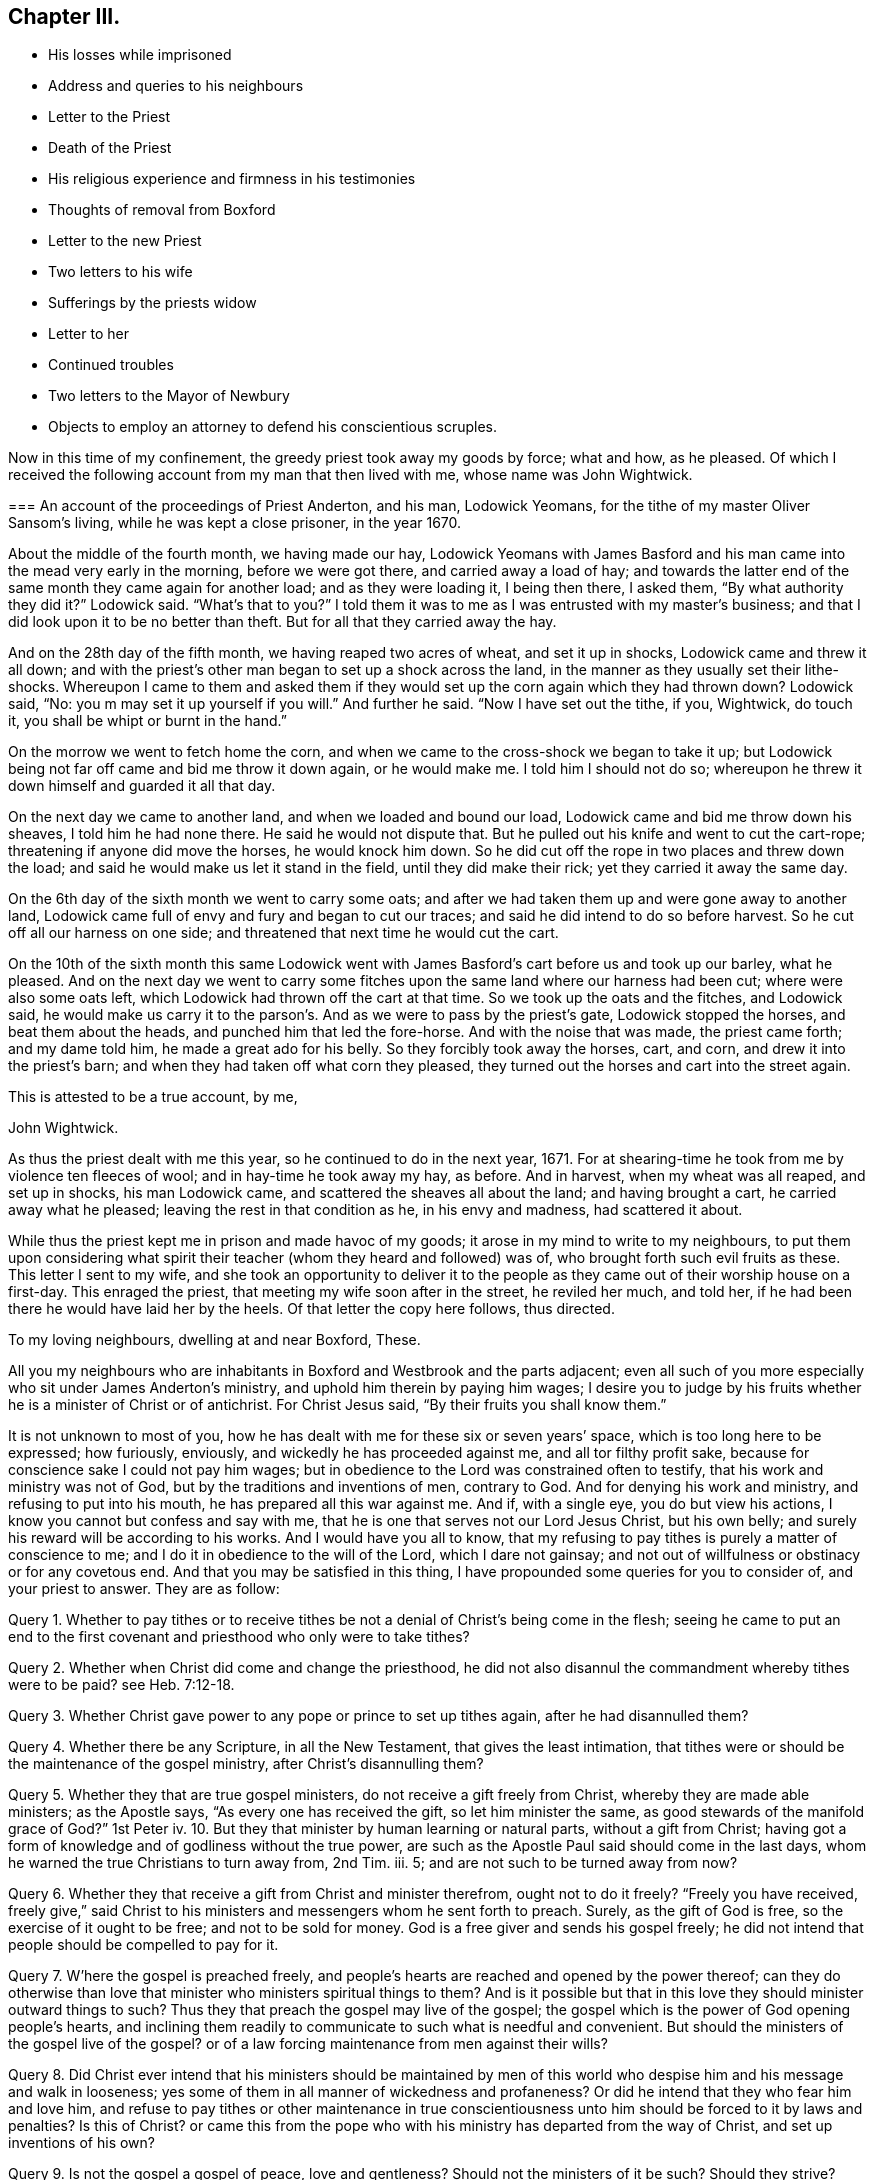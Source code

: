 == Chapter III.

[.chapter-synopsis]
* His losses while imprisoned
* Address and queries to his neighbours
* Letter to the Priest
* Death of the Priest
* His religious experience and firmness in his testimonies
* Thoughts of removal from Boxford
* Letter to the new Priest
* Two letters to his wife
* Sufferings by the priests widow
* Letter to her
* Continued troubles
* Two letters to the Mayor of Newbury
* Objects to employ an attorney to defend his conscientious scruples.

Now in this time of my confinement, the greedy priest took away my goods by force;
what and how, as he pleased.
Of which I received the following account from my man that then lived with me,
whose name was John Wightwick.

[.embedded-content-document.letter]
--

[.blurb]
=== An account of the proceedings of Priest Anderton, and his man, Lodowick Yeomans, for the tithe of my master Oliver Sansom`'s living, while he was kept a close prisoner, in the year 1670.

About the middle of the fourth month, we having made our hay,
Lodowick Yeomans with James Basford and his man came
into the mead very early in the morning,
before we were got there, and carried away a load of hay;
and towards the latter end of the same month they came again for another load;
and as they were loading it, I being then there, I asked them,
"`By what authority they did it?`"
Lodowick said.
"`What`'s that to you?`"
I told them it was to me as I was entrusted with my master`'s business;
and that I did look upon it to be no better than theft.
But for all that they carried away the hay.

And on the 28th day of the fifth month, we having reaped two acres of wheat,
and set it up in shocks, Lodowick came and threw it all down;
and with the priest`'s other man began to set up a shock across the land,
in the manner as they usually set their lithe-shocks.
Whereupon I came to them and asked them if they would
set up the corn again which they had thrown down?
Lodowick said, "`No: you m may set it up yourself if you will.`"
And further he said.
"`Now I have set out the tithe, if you, Wightwick, do touch it,
you shall be whipt or burnt in the hand.`"

On the morrow we went to fetch home the corn,
and when we came to the cross-shock we began to take it up;
but Lodowick being not far off came and bid me throw it down again, or he would make me.
I told him I should not do so;
whereupon he threw it down himself and guarded it all that day.

On the next day we came to another land, and when we loaded and bound our load,
Lodowick came and bid me throw down his sheaves, I told him he had none there.
He said he would not dispute that.
But he pulled out his knife and went to cut the cart-rope;
threatening if anyone did move the horses, he would knock him down.
So he did cut off the rope in two places and threw down the load;
and said he would make us let it stand in the field, until they did make their rick;
yet they carried it away the same day.

On the 6th day of the sixth month we went to carry some oats;
and after we had taken them up and were gone away to another land,
Lodowick came full of envy and fury and began to cut our traces;
and said he did intend to do so before harvest.
So he cut off all our harness on one side;
and threatened that next time he would cut the cart.

On the 10th of the sixth month this same Lodowick went with
James Basford`'s cart before us and took up our barley,
what he pleased.
And on the next day we went to carry some fitches
upon the same land where our harness had been cut;
where were also some oats left, which Lodowick had thrown off the cart at that time.
So we took up the oats and the fitches, and Lodowick said,
he would make us carry it to the parson`'s. And as we were to pass by the priest`'s gate,
Lodowick stopped the horses, and beat them about the heads,
and punched him that led the fore-horse.
And with the noise that was made, the priest came forth; and my dame told him,
he made a great ado for his belly.
So they forcibly took away the horses, cart, and corn,
and drew it into the priest`'s barn; and when they had taken off what corn they pleased,
they turned out the horses and cart into the street again.

[.signed-section-closing]
This is attested to be a true account, by me,

[.signed-section-signature]
John Wightwick.

--

As thus the priest dealt with me this year, so he continued to do in the next year, 1671.
For at shearing-time he took from me by violence ten fleeces of wool;
and in hay-time he took away my hay, as before.
And in harvest, when my wheat was all reaped, and set up in shocks,
his man Lodowick came, and scattered the sheaves all about the land;
and having brought a cart, he carried away what he pleased;
leaving the rest in that condition as he, in his envy and madness,
had scattered it about.

While thus the priest kept me in prison and made havoc of my goods;
it arose in my mind to write to my neighbours,
to put them upon considering what spirit their teacher
(whom they heard and followed) was of,
who brought forth such evil fruits as these.
This letter I sent to my wife,
and she took an opportunity to deliver it to the people
as they came out of their worship house on a first-day.
This enraged the priest, that meeting my wife soon after in the street,
he reviled her much, and told her,
if he had been there he would have laid her by the heels.
Of that letter the copy here follows, thus directed.

[.embedded-content-document.epistle]
--

[.salutation]
To my loving neighbours, dwelling at and near Boxford, These.

All you my neighbours who are inhabitants in Boxford and Westbrook and the parts adjacent;
even all such of you more especially who sit under James Anderton`'s ministry,
and uphold him therein by paying him wages;
I desire you to judge by his fruits whether he is a minister of Christ or of antichrist.
For Christ Jesus said, "`By their fruits you shall know them.`"

It is not unknown to most of you,
how he has dealt with me for these six or seven years`' space,
which is too long here to be expressed; how furiously, enviously,
and wickedly he has proceeded against me, and all tor filthy profit sake,
because for conscience sake I could not pay him wages;
but in obedience to the Lord was constrained often to testify,
that his work and ministry was not of God, but by the traditions and inventions of men,
contrary to God.
And for denying his work and ministry, and refusing to put into his mouth,
he has prepared all this war against me.
And if, with a single eye, you do but view his actions,
I know you cannot but confess and say with me,
that he is one that serves not our Lord Jesus Christ, but his own belly;
and surely his reward will be according to his works.
And I would have you all to know,
that my refusing to pay tithes is purely a matter of conscience to me;
and I do it in obedience to the will of the Lord, which I dare not gainsay;
and not out of willfulness or obstinacy or for any covetous end.
And that you may be satisfied in this thing,
I have propounded some queries for you to consider of, and your priest to answer.
They are as follow:

Query 1. Whether to pay tithes or to receive tithes
be not a denial of Christ`'s being come in the flesh;
seeing he came to put an end to the first covenant
and priesthood who only were to take tithes?

Query 2. Whether when Christ did come and change the priesthood,
he did not also disannul the commandment whereby tithes were to be paid?
see Heb. 7:12-18.

Query 3. Whether Christ gave power to any pope or prince to set up tithes again,
after he had disannulled them?

Query 4. Whether there be any Scripture, in all the New Testament,
that gives the least intimation,
that tithes were or should be the maintenance of the gospel ministry,
after Christ`'s disannulling them?

Query 5. Whether they that are true gospel ministers,
do not receive a gift freely from Christ, whereby they are made able ministers;
as the Apostle says, "`As every one has received the gift, so let him minister the same,
as good stewards of the manifold grace of God?`"
1st Peter iv. 10.
But they that minister by human learning or natural parts,
without a gift from Christ;
having got a form of knowledge and of godliness without the true power,
are such as the Apostle Paul said should come in the last days,
whom he warned the true Christians to turn away from, 2nd Tim.
iii. 5; and are not such to be turned away from now?

Query 6. Whether they that receive a gift from Christ and minister therefrom,
ought not to do it freely?
"`Freely you have received,
freely give,`" said Christ to his ministers and messengers whom he sent forth to preach.
Surely, as the gift of God is free, so the exercise of it ought to be free;
and not to be sold for money.
God is a free giver and sends his gospel freely;
he did not intend that people should be compelled to pay for it.

Query 7. W`'here the gospel is preached freely,
and people`'s hearts are reached and opened by the power thereof;
can they do otherwise than love that minister who ministers spiritual things to them?
And is it possible but that in this love they should minister outward things to such?
Thus they that preach the gospel may live of the gospel;
the gospel which is the power of God opening people`'s hearts,
and inclining them readily to communicate to such what is needful and convenient.
But should the ministers of the gospel live of the gospel?
or of a law forcing maintenance from men against their wills?

Query 8. Did Christ ever intend that his ministers should be maintained
by men of this world who despise him and his message and walk in looseness;
yes some of them in all manner of wickedness and profaneness?
Or did he intend that they who fear him and love him,
and refuse to pay tithes or other maintenance in true conscientiousness
unto him should be forced to it by laws and penalties?
Is this of Christ?
or came this from the pope who with his ministry has departed from the way of Christ,
and set up inventions of his own?

Query 9. Is not the gospel a gospel of peace, love and gentleness?
Should not the ministers of it be such?
Should they strive?
Should they provoke men?
Should they contend about their maintenance, and make the gospel burdensome to any?
Where men`'s hearts are opened and they give freely, there it is not burdensome;
but where men are forced (some against their wills, others against their knowledge,
belief and conscience) to maintain and uphold that which they know is not of God;
is not that burdensome?
does this at all become the gospel or ministry of Christ?

Query 10. Had not we better give our testimony against this false
ministry and against this false way of maintaining it by tithes,
which Christ put an end to; and so confess Him in His priestly office,
which stands forever, and in his ministry and ministers,
which minister by a gift received from him and minister freely not for filthy profit;
than be condemned by Christ, for owning them and denying Him.

Truly, I had rather suffer the loss of all my goods and endure imprisonment all my days,
than deny Christ here before men in paying tithes,
and owning a ministry which I know is not of him;
and so to be denied by him before his Father.
For I am satisfied in my heart, as in the Lord`'s sight, that if I should pay tithes,
I should be denied by Christ, my Lord and Master,
in whom alone I expect and am assured of salvation,
through faith in his name and in obedience to what he requires.
But they that obey not his Gospel which disannulled tithes,
on them will he reveal and execute wrath, 2 Thess. 1:8.

Consider of these things seriously, in the fear of the Lord;
and require your priest in plainness to answer according to the Scriptures of Truth,
and send his answer in writing to me.
For I do hereby declare, that if he can make appear by the Scriptures of Truth,
and by the examples of Christ and his followers therein recorded,
that Christians ought to pay tithes; I say, if he can make this appear,
by sound words which cannot be condemned,
then I shall be content not only to pay tithes for the time to come;
but whatsoever I have kept back in the time past, to restore sevenfold.
But if he refuse to answer these queries plainly, according to the Scriptures,
and show the rule of his maintenance therefrom; then let him not for time to come,
call the Scriptures his rule any more:
but let him go to the pope and claim his tithes by his rule;
for the pope and his popish princes were the first
that made laws to compel Christians to pay tithes.

It is in love to you and for your souls`' sake that I have written these things,
otherwise at this time I had been silent; for I am satisfied in my testimony,
that it is for the Lord;
to whom I have committed my cause and who has hitherto preserved me,
all holy praises be to Him forevermore;
and I know that in his due time he will deliver me.
So in his love I rest and remain A true friend to all your souls,

[.signed-section-signature]
Oliver Sansom.

[.signed-section-context-close]
Written in Heading Jail, the 25th of Fifth Month, 1671.

[.postscript]
====

Where I endure imprisonment,
for bearing witness for the Lord against the false shepherds,
who feed themselves but not the flock; and by violence tear their wool from off them.

====

--

This is that paper which so enraged the priest, that he let loose his unruly tongue,
in reviling language and threats upon my wife for delivering it;
though not to him but to the people.
But he would not be persuaded to answer it.

I was still kept a close prisoner upon the priest`'s suit for tithes,
and he had often said I should never have my liberty
but should lie in prison till I rotted.
And to make the more sure of me,
this wicked priest had procured an order (_de excommunicato capiendo_)
to be taken out and served on me while I was in prison;
that having two strings to his bow, if one of them should slip or break,
the other might hold me fast still.

In this both the enmity and subtlety of this priest appeared;
for hereby he both strengthened my bonds,
and cunningly but falsely excused himself to his people.
For when any of my neighbours did at any time speak to him on my behalf (which
every now and then one or other of them did) desiring him to set me at liberty;
he would wipe his mouth and tell them,
that I was not his prisoner now but the king`'s upon a order of excommunication;
for said he,
though I did indeed send him to prison yet it is not I that continue him there now.
But this shift of his by which he thought to hide and cover his deceit,
did serve to lay him and it more open and naked afterwards.

For after I had been confined more than two full years,
a close prisoner (not having seen my outward habitation
in all that time) a declaration came forth from the king^
footnote:[The King`'s patent or pardon is referred to in [.book-title]#The Christian Progress,
etc. of George Whitehead#, and a copy of it given at page 351 of vol.
8th of Friends`' Library.
The original contains the names of 491 Friends,
most of whom had long laid prison and were now to be liberated;
among them are Thomas Curtis, Christopher Cheeseman, Samuel Burgis,
Oliver Sansom and others, whose names appear in these pages.]
to suspend the penal laws;
and thereupon it was expected that all prisoners
upon the account of religion should be set at liberty,
except those that lay for tithes.

Now had I freedom to ask the jailer, which in all that time I had not done before,
to grant me a few days liberty to go home; which he readily granted,
provided I would go privately; but that I could not accept of.
Wherefore I told him, if he would not allow me to go home as openly as I came from home,
I must be content to stay in prison until way should be made for my enlargement.
When the jailer heard me say so, he gave me leave to go home as I desired.

It was about the middle of the day when I came to Boxford, the place of my habitation,
and I going openly through the town, many of my neighbours seeing me,
came running to welcome me home; and said, they were glad to see me at liberty.
I told them I was not yet released from my imprisonment;
but that it was likely I might be in a short time, if their priest did not withstand it.
Some of them said, they were confident he would not keep me in prison on his account;
and then related to me the words which they had heard him say to that purpose:
that though he had sent me to prison, yet he did not continue to keep me there.
When I heard that and had well considered of it,
something came upon my mind to write to the priest after this manner.

[.embedded-content-document.letter]
--

[.salutation]
James Anderton,

You may remember that above two years since you did
cause me to be arrested and cast into prison,
where I have remained more than two full years in close confinement;
which is not a light nor a small matter.
For I tell you truly, that not any thing nor all things that this world can afford,
if they were offered me, could have induced me to have endured it.
But I submitting to it in true tenderness and conscientiousness
towards the Lord God of my life,
and he beholding the integrity of my heart,
and seeing that towards him innocency was found in me,
and that towards you I had neither done, nor intended to do any harm;
therefore has the Lord in the exceeding riches of his love and tender mercy,
which fails not towards them that fear him,
been very nigh unto me and has sustained and preserved me all along;
blessed and praised be his Holy Name forever.
For it is He and only He, who is the God of the spirits of all flesh,
that can make difficult and hard things easy, and a prison pleasant.
Glory over all be to him forevermore.
Amen.

Now the cause of my writing to you at this time is,
by reason that some do report you did say, that although you did cast me into prison,
yet I was not kept there upon your account now,
but upon the king`'s order of excommunication; now I desire, in meekness,
to ask you one question.
Suppose the king should make void the aforesaid order; then my question is,
whether you would be willing to release me from that
warrant by which I was first cast into prison,
or whether you would continue my confinement by that old
warrant if the said order of excommunication be made void?
And if you are willing I should be at liberty and not lie in prison upon your account;
then I desire you to manifest it by a few lines under
your hand which may free me from your aforesaid warrant;
and thereby I shall know that I have not been kept
prisoner all this time upon your account.
But if you refuse to free me from your first warrant,
then all people may justly conclude, that not only for the time that is to come,
but even for all the time past, you would have kept me in prison,
if the order of excommunication had never been; and so in the sight of the Lord,
and of all people, the cause of my sufferings will be imputed to you only;
and I know that the Lord, in whose hand is your breath and the breath of all living,
will require it of you, when he shall come near to judgment.
So leaving it to your consideration and expecting an answer,
I remain,

[.signed-section-closing]
A friend to all that love Truth in uprightness of heart.

[.signed-section-signature]
Oliver Sansom.

[.signed-section-context-close]
The 4th of the Second month, 1672.

--

This letter was delivered to him by a neighbour,
unto whom he had endeavoured to excuse himself from
being the cause of continuing me in prison,
as is before expressed.
And when the priest had read it over,
he did acknowledge that he had spoken such words as the letter did recite; but yet,
said he, he must pardon me for that, for if the king do release him, I will not.
This more plainly manifested his deceit; and when his answer was brought to me,
it was in my heart to say; I do believe it will turn to his confusion:
and I bid his hearers consider how false their priest was,
and how little credit could be given to what he said.

Soon after this I returned to prison again.
But when I came there, I found that the Friends whom I had left prisoners there,
being about four score in number, were all set at liberty;
and I alone was continued in prison upon the priest`'s account for tithes.
But mark what followed.

Upon that very self-same day that I was detained alone in prison,
the priest was smitten by the Lord.
For, as I was informed, he rode forth that day and came home very ill;
and so strange and unusual was his distemper that
the physicians could not find out the cause of it.
In a suffering condition he continued about seven weeks;
so that it was supposed he himself did rot while he lived; who had so often threatened,
that I should rot in jail.
And most of the time of his illness, he lay in extremity of pain and torment,
so that it was judged he died rather of pain than sickness;
and so exceedingly restless was he unto the very last,
that one of his nurses told me that in the last hour before he died,
she did believe he lay down on his bed and rose again at least six times.

Thus he miserably ended his life, on the 24th of the third month, 1672.
The Lord having made him an eminent example to all hard-hearted persecutors;
who I heartily wish may consider his end and take warning thereby in time.

Upon the priest`'s death I was set at liberty.
But ah! how can I proceed without mentioning a little of the Lord`'s goodness and mercy,
which he was pleased to show unto me in that time
of my solitude and lonely confinement by myself!
The Lord was pleased graciously to visit me and wonderfully
to break in upon me in that needful time,
to the overcoming of me with the sense of his heart-tendering love,
which made me in secret say, surely the Lord brought me here,
on purpose to show kindness to me.
And through the breakings in of the power of an endless life into my heart at that season,
my God did both mightily tender and enlarge my heart,
and also opened my mouth and gave me utterance,
to show forth his praise and to declare of his goodness
openly in the assemblies of his people.
O blessed and praised and magnified be his worthy and honourable name forevermore!
who raises the poor from the dust and the needy from the dunghill,
to tell of his goodness and to proclaim the exceeding
riches of his love to the children of men.
And now it is clearly seen that the Lord is pleased to reveal the
divine mysteries of his kingdom to babes and little ones;
and to hide them from the wisdom of this world,
that no flesh may boast or glory in his presence.

And now having a little eased my spirit in a thankful acknowledgment of
the lovingkindness of the Lord to me and his gracious dealings with me,
I proceed to recount some of the many exercises which befell me after I was set at liberty.

This priest, under whom I had suffered, had many children;
whereof his eldest son was educated to be a lawyer, and the next to be a priest.
This young priest, by making friends,
got in to succeed his father in the parsonage of Boxford;
yet came not at first to dwell there,
but let the tithes to two or three men of the parish;
for his mother and the whole of the family, upon the death of the old priest,
removed from that town and went to dwell elsewhere.

Now when I understood who were the men that were
about to farm or rent the tithes of this young priest,
I went to them and forewarned them,
that they should not meddle with anything which the priest might claim from me;
for I told them, I could no more pay them for him, than I could pay the priest himself.
They gave me fair words and said they would not meddle with it;
but yet afterwards they agreed together and took the tithes of my living with the rest.
And when afterwards I spoke to them about it and blamed them for it,
they did but mock at me,
pretending they did it in kindness to me to prevent my future sufferings.

They were for the most part of them, a sort of sordid, sottish people;
inclined much to drink, smoking, vanity and folly; and as it were wholly senseless of,
and unconcerned for their souls.
And though while I was in suffering they seemed sometimes
to be something tender and loving;
yet now that they saw me at liberty again they grew hard;
so as to slight the truth and make a scoff at the testimony of it.

And indeed the sense I had of their unworthiness and the small
ground I had to hope for any good to be brought forth among them,
made me sometimes think I might have been of more
service to the truth had I lived in some other place.
But the testimony I was engaged in there against the idle shepherd of that parish,
would not permit me to entertain a thought of removing from there,
until that war which he had raised against me was over,
lest I should thereby seem to fly, and let fall my testimony,
and thereby strengthen him in his wickedness and give him occasion to boast over,
not me only, but the blessed truth which I contended for.

But now that the priest was cut off in so extraordinary a manner,
and the war which he had begun and so long and vigorously carried on,
was in all outward appearance put to an end, and that to the advantage of truth;
the thoughts of removing from there, and going to dwell at Farringdon,
came afresh and more strongly upon me.
And because the exercise it brought with it was very weighty upon
me I laid the matter before Friends at the men`'s monthly meeting.
And as I related my condition and the exercise that was upon me therein,
the Friends were much tendered and had great unity therewith,
and found clearness to encourage me to go on in my purpose;
for they were sensible that I might be of more service to truth at Farringdon,
than where I then was.
So having clearness in myself and the consent of Friends I gave up to remove,
though not without some cross to my own will and against my outward interest,
and made preparation to depart from there by disposing
of my living and what I had at Boxford.

But the enemy of truth and righteousness stirred up the priest`'s
widow and her sons to oppose and persecute me again,
upon the old account which I had suffered for so long before.
This occasioned some words to pass between me and the young priest,
wherein I reproved him for his vanity and folly; and he, to be even with me,
threatened me, as his father used to do,
with a prison for what he pretended was due to his father.
This brought a weighty concern upon me to write to him, who bore his father`'s name,
which I did thus:--

[.embedded-content-document.letter]
--

[.salutation]
James Anderton,

Your late carriage and deportment has brought a weighty
and serious consideration upon my spirit concerning you;
and in the light of the living God,
I see your state and standing to be sad and dangerous;
and in tender love to your immortal soul I am even constrained
to write these lines in the fear of the Lord as a warning to you,
that you turn in your mind to the light with which Christ has enlightened you,
that you may see and discern your own state and condition,
how it stands between the Lord and your immortal soul.
For I testify to you, you are in the way of death and destruction;
and if you do not repent and turn to the Lord,
even to his light and Spirit which is given you to profit,
but do go on in rebellion against him, eternal ruin,
destruction and misery will be your portion forever.
Therefore,
as one that desires your wellbeing both in this world and in that which is to come,
I exhort and warn you that you speedily repent and turn to the Lord,
while his Spirit strives with you and his mercy and
long-suffering is extended towards you;
lest his spirit cease striving, and he give you over to a reprobate mind,
and his wrath come upon you, and there be no remedy for you.
Therefore prize your precious time and your day before it be too late.

And if you will turn in your mind to the light of Christ, as aforesaid,
you may see your ways and practices to be contrary to the mind and will of God,
and also contrary to the example of the ministers of Christ;
and you may also see and know in your own conscience,
that the Lord never sent you nor ever called you to that ministry.
And therefore how can you expect to profit the people
at all or to turn any of them from their evil ways;
seeing you stand not in the counsel of God, do cause the people to err,
and the hands of evil doers are strengthened by you to go on in wickedness?
For you make yourself vain and spend your precious time in card-playing and the like;
and then bring Scripture to justify your practices therein.
Oh! blush for shame and cease wresting and perverting the Holy Scriptures,
which were not given forth to justify or tolerate profaneness; for the drunkard, swearer,
or liar,
or any other profane person may hereby be encouraged
in their abominable practices by your example.
They may plead in this manner, '`Our minister says, all things are lawful,
and thereupon he can take liberty himself to sporting, carding, and the like.
And if all things be lawful, then drunkenness, etc., they may say,
is lawful.`' O consider and take heed, and harden not your heart; but while your day is,
turn to the light which discovers and condemns all the deeds of darkness.
And thereby you may come to know in your conscience,
that they that preach for hire and take tithes by force and violence from people,
are not ministers of Christ, but deceivers and of Antichrist;
and the servants of the Lord must bear witness against them now as well as formerly.

So to the light of Christ Jesus in your own conscience I once more direct you;
therein to wait for a clear understanding;
for that will make manifest to you your evil deeds and reprove you for them.
And if you turn at its reproof, happy will you be;
but if you do go on in rebellion as you are now going,
it is and will be your condemnation forever and you can not escape.
And whether you will hear or forbear; yet this light which I have testified of,
will stand a faithful witness for the Lord that cannot lie;
and from it your most secret thoughts cannot be hid.
O that you would prize your precious time,
and consider in this your day the things that belong to your soul`'s peace
before they be hid from your eyes! which is the desire of him,
who is a well-wisher to your soul, but a witness against your deceit.

[.signed-section-signature]
Oliver Sansom,

[.postscript]
====

P+++.+++ S.--And whereas you have threatened me with a prison
if I did not pay what you pretend was due to your father;
this I have to say and testify in the presence of the living God,
that for conscience sake towards the Lord could not
give your father anything nor pay him any wages,
because he was a deceitful worker and a false minister;
and the Lord God of my life required me to bear witness against him in his day.
And if you do seriously weigh and consider what cruelty your father acted against me,
and the wrong and injury he has done me, and all for my obeying the Lord;
surely you might easily see that in equity it is your concern rather to make
restitution for the goods he wrongfully took from me and the long imprisonment,
which through his means was unjustly inflicted upon me;
than to be so impudent as to demand anything now of me.
Yet in all my sufferings the Lord my God did uphold me,
and stood by me in my testimony against your father;
and preserved me so that I knew no want; blessed be his holy; name forever.
And when your father after many faithful warnings refused to hear,
and hardening his heart went frowardly on in his evil way,
in provoking the Lord until his measure of iniquity was filled up;
then did the Lord arise to plead the cause of him that had no helper in the earth;
and did remove the oppressor out of the way by cutting him off from the earth.
Therefore I desire you to look back upon your father`'s
ways and practices and consider his miserable end.
And let that be as a warning to you, not to follow his steps,
lest you come to the like end.
But the Lord knows my heart, that I did not desire your father`'s ruin;
but often in tender pity warned him to return from his evil ways.
And in my sufferings I committed the keeping of my
soul with all that I had unto the Lord;
who was unto me as a tender father and has kept and preserved me all along;
and has also delivered and set me at liberty: Glory over all be to Him forevermore.

And now, James Anderton, take heed to yourself what you do concerning me.
Think not that because you have a law on your side,
an unjust law will excuse you in the sight of God;
for in all ages the servants of the Lord suffered
under the pretence of the breach of a law,
by their persecutors.
And know this, that it is by the Spirit of the Lord that I am raised up,
to stand a witness for him against your ways I and practices;
and unto Him I commit my I cause,
who alone is able to preserve me and keep me in well-doing, unto the end of my days.

So in the coolness of your spirit I desire you to consider of what I have here written;
and to the just witness of God I appeal to testify to the truth of it:
and whether you will hear or not,
yet that will one day bring to your remembrance that you have been warned.

====

[.signed-section-signature]
O+++.+++ S.

[.signed-section-context-close]
Written and delivered in the Twelfth month, 1672.

--

My purpose of removing from this place to go and dwell at Farringdon
continued still with a weighty exercise upon me.
Yet I hastened not in it, but waited to see how the Lord would make my way clear;
desiring of the Lord that he would keep me always single to himself;
that whatsoever I did, or whatsoever state I was in, I might enjoy contentment, peace,
and satisfaction from him.

And as I had before laid my intention of removing before
my friends and brethren in the spiritual relation,
with respect to my service for truth in going or staying,
who approved my I purpose of removing; so now,
that I might act with a decent regard to my outward relations also,
I went first to my own father who had given me that small estate and acquainted him,
that I had some thoughts to part with it provided he would give his consent; else not.
He very readily gave his consent, and did his endeavour to help me to a chapman to buy it.

Then went I to my wife`'s father also, and desired his consent for my parting with it,
which he also freely gave; and thus for awhile things went on very easy and well,
in order to my removal, beyond my expectation.

[.offset]
+++[+++Oliver Sansom appears to have visited Bristol and
London during the early part of this year,
1673; the following letters, dated the I third month,
were written from those places to his wife.]

[.embedded-content-document.letter]
--

[.salutation]
My dear Wife,

My dear and tender love is entirely unto you in the living unchangeable Truth;
earnestly desiring, and the breathing of my soul is,
that we may be preserved in the same, without wavering, unto the end,
that we I may faithfully fulfill our generation,
according to the will of the Lord our God who is blessed forever.
Dear heart, this may let you know that I am well, and my dear companion,
whose love is dearly to you and to Friends; we have had many precious meetings;
we met with William Dewsbury at one meeting, and Katharine Evans at another,
her love is to you.
John Moon intends to come that way towards London next week,
and be at the Mill on the fourth-day if he can;
and if I come not with him then I intend to be at Farringdon the first-day after.

But if things fall out contrary to my present expectation,
you may hear from me on the fifth-day at Newbury;
but if there is haste of my return home, send by the next post.
So with dear love to Richard Daniels and Betty, and T. V., and to Friends,
thinking to return shortly, I rest

[.signed-section-closing]
Your dear husband,

[.signed-section-signature]
O+++.+++ S.

[.signed-section-context-close]
Bristol, the 3rd of the Third month, 1673.

--

[.embedded-content-document.letter]
--

[.salutation]
My dear Wife,

These may let you know that I am come well to London,
and here are abundance of precious Friends, that in times past were kept asunder,
but are now, through the tender love of the Lord, met together,
to the great joy and refreshment of one another.
Oh! the tenderness, the love,
and the life that is felt abundantly to flow in the blessed unity of the Holy Spirit,
to the honour and glory of the Father, who is blessed forevermore.
Dear heart,
I clearly see the tender love of the Lord abundantly manifested
in giving me this precious opportunity to be here at this time,
to behold the faces of so many dear brethren,
bearing the Father`'s mark in their foreheads,
and feeling his life flow through their vessels as a river,
and his love as a mighty stream.
Glory to the Lord over all, and to the Lamb forevermore.

I desire you not to look for me so soon as I spoke of,
for I think I shall hardly get out of the city this week, or however,
not before the seventh-day, to be at Reading on the first-day;
but Theophila Townsend is here, and she has no company,
and if a horse can be conveniently had I think to come back
with her through Hertfordshire and Buckinghamshire,
which will take up some time, therefore look not for me till you see me.
So with my dear and tender love to you,
desiring that in a waiting and watchful state you may be kept and preserved
with your eye turned inward to that power which is able to do it;
and in the same love to R. D., E. W., and T. V.,
and to all my dear Friends both at Newbury and elsewhere.

[.signed-section-closing]
I remain your dear husband,

[.signed-section-signature]
O+++.+++ S.

[.signed-section-context-close]
London, the 19th of the Third month, 1673.

--

Now although I then was, and yet am fully satisfied,
that my purpose of removing was of the Lord; yet with respect to the time for doing it,
I afterwards found (which I did not then presently foresee) that the Lord had a further
service and testimony for me to bear for his name and truth in those parts,
before I left that place; which was brought about after this manner.

The widow of the old priest that was lately dead, and her eldest son, John Anderton,
who was bred to the law, consulted together;
and thinking they might get some advantage upon me by straitening me about my removal,
which they understood was in hand,
and hoping that some one or other of my relations would
compound with them and give them some money to set me free,
proceeded against me for that end, in the Corporation Court of Newbury, thus.

Upon the 18th day of the seventh month, 1673, as my man led my horse, loaded with corn,
into the market at Newbury, the said John Anderton met him and said, "`How now Quaker!
I`'ll have this horse and corn too, before you shall go out of town.`"
When my man had set down the corn and was going to fetch more,
John Anderton met him again and stayed the horse until the
sergeant came with a warrant from the mayor to attach him.
Of which the copy here follows.

[.embedded-content-document.legal]
--

[.salutation]
Burgas de Newbury in Com Berks

Attach Oliver Sansom by his goods and chattels,
so that he be and appear at the next Court,
to be held for the said borough to answer Charity Anderton in a Plea of Trespass.

[.signed-section-signature]
Geo. Cowslade, Mayor.

--

My horse being thus arrested I had no freedom to give bail;
but did choose rather to rest satisfied with the loss of my horse than to contend in law.
But there being many people present,
some of them would not allow my horse to be led away:
but in love to me went (though quite contrary to
my mind and freedom) and gave bail for my appearance;
which afterwards became a trouble and a snare both to me and them.

When I understood this action was entered against me in the name of the priest`'s widow,
it was weightily upon me to write to her as follows:

[.embedded-content-document.letter]
--

[.salutation]
Charity Anderton,

Whereas there is an action entered against me in
your name in the Corporation-Court of Newbury,
where I am to appear the last day of this month to answer you in a plea of trespass;
I do not know that I did ever trespass against you in all my life.
But if you think I did,
then I do wish that you from your heart could forgive all men their trespasses,
that the Lord might forgive you yours.

But if this suit be upon that old demand for which your husband did cast me into prison,
and cruelly kept me there until his death; then I desire you to consider in your heart,
and let God`'s witness in your conscience answer,
whether I have not suffered double for that already.

But if you are resolved to go on to prosecute this matter,
then this I have to say to you,
that the same God that did strengthen and preserve and uphold me under that persecution,
and pleaded my cause with your husband then; I say, the same God is with me still,
to keep and preserve me, and to plead my cause with you;
and into his keeping and protection +++[+++myself]
with all that I have, is committed.
And I know and believe that he will allow no more to come
upon me than he will give me ability and patience to bear;
and my sufferings shall all redound to his glory, and to my soul`'s everlasting good.

Therefore I do in tender love to you, advise you to take heed what you do against me,
for he in whom my confidence is, is greater than all;
and his tender love and care have been and still are over me;
and what you do against me in this matter he will take as done unto himself:
and if you do proceed in this course of cruelty,
the wrath and indignation of the Lord will break forth against you,
which your soul shall feel to your sorrow, if you repent not in time.
And besides, though it should prove to your outward profit as you may expect,
yet it will occasion a stinking savour to arise again from the actions
of him who first began this unchristian controversy against me;
the remembrance whereof will by this means be afresh revived;
and so that Scripture will be fulfilled which says,
"`The memorial of the wicked shall rot.`"

It is likely your son and you may think you have entangled and caught me in your snare,
now in this juncture of time, when you heard I was to surrender at the Court-Leet;
for your son said he would send me to prison and prevent my being there.
Now this I say, if you do seek this way to prevent my being at the court,
it is possible you may have your end;
for if I do not surrender when at liberty I intend never to surrender while a prisoner.
But this does not at all straiten me,
for I am not so far engaged but I may safely hold it,
and to the praise and glory of God I can boldly speak it,
that it was not for any outward need or necessity that I went about to part with it.
For notwithstanding the cruelty, spoil, and violence,
which by your husband was acted against me,
yet the blessing of the Lord my God has been so largely upon me,
that he has not allowed my outward estate to be impaired, but has rather increased it.
And this I further say,
that as the Lord through bis tender mercy has hitherto preserved
me and given me victory overall that has opposed me,
so my hope and confidence is,
that the same God will continue his kindness and mercy to me, so that,
if ever I remove from Boxford,
I shall go away as one who through faith and patience has obtained the victory.
So it is in vain for you to strive against the Lord,
who has manifested his blessed Truth; which as it is abode in gives the victory,
and through the power of it shall surely overcome
all that do oppose or rise up against me for it.
Wherefore I wish you would be warned by him who desires
your soul`'s present and eternal good.

[.signed-section-signature]
Oliver Sansom.

[.signed-section-context-close]
The 28th of the Seventh month, 1673

--

Two days after, the Newbury Court was held, and the new mayor, Richard Pocock,
first sat as judge there;
where I appeared in person and offered to render
my body a prisoner to discharge my bail;
but it would not be accepted.
My appearance also in my own person was refused;
and because I did not employ an attorney to appear for me,
the mayor presently gave judgment against me for non-appearance,
although I did appear according to the express words of the warrant,
and answered to my name when I was called three times in court.
So judgment being entered against me I expected to be taken up with an execution;
and therefore I desired the Sergeant,
that as soon as an execution should come to his hand he would let me have notice of it,
that I might render my body to him a prisoner to discharge my bail;
and he promised me I should know as soon as an execution was come forth against me;
which I relying on and hearing nothing of it in the
interim I did not go to the next court.

But, as I was informed, John Anderton,
being at the mayor`'s house before he went to the court,
desired one of the Sergeants there present to set his hand to a paper.
The sergeant asked whether he might safely do it without danger;
and the mayor telling him he might safely do it, for there was no danger in it;
the sergeant, thus encouraged by the mayor, did set his hand to he knew not what;
which when he had done,
J+++.+++ Anderton gave him sixpence and bid him take the paper and throw it into the court.

This paper it seems was the execution,
which was returned _"`Non est inventus`"_ by John Anderton;
who got the sergeant to set his hand to it as his return,
not knowing that it was an execution,
but thought it had been a _"`Scire facias;`"_ as he affirmed the next court-day
in open court and offered to take his oath of it.

Upon this false return on the second court-day of this mayor`'s sitting,
a _"`Scire facias`"_ was granted against my bail.
Whereupon being advised to render my body to be actually
a prisoner before the _"`Scire facias`"_ was returned,
I went to the mayor`'s house on the court-day before he went to the court,
and offered to render my body to be his prisoner,
desiring him to commit me to one of his sergeants then present
that there might be no farther proceeding against my bail.
The mayor said he could do nothing until he came to the court,
and he bid me be there and then I might be committed.
But when I came to the court, which was but the third day of this mayor`'s sitting,
though I had at that time an attorney there who moved and pleaded on my behalf,
and showed an error in the return of the execution,
the mayor permitted my adversary to amend it there in the open court;
and when I there also offered to render my body into custody
often desiring that I might be committed to discharge my bail,
he refused to accept the tender of my body,
and ordered the _"`Scire facias`"_ to be returned and filed;
and that being then pleaded to, the trial was ordered to be on the next court-day;
whereupon my adversary did boast that he would have a judgment against my bail.

When I had well considered of these proceedings,
perceiving plainly that the mayor was bent to gratify my adversary,
that if it were possible he might have his design,
though altogether unjustly carried on against me;
my spirit was stirred within me and in the sense of his unjust dealing by me,
I wrote to him as follows:

[.embedded-content-document.letter]
--

[.salutation]
Richard Pocock,

Forasmuch as the Lord has given you authority as
chief magistrate in this borough of Newbury;
I say the Lord God of heaven and earth has put the sword of justice into your hand,
and he requires you to do true judgment and justice in your place;
to relieve the oppressed and to be a refuge for the innocent and a terror to evil-doers.
But you have disobeyed the Lord and abused the power which he has given you.
For the very first day of your sitting as judge in the court,
you gave unjust judgment against me, who am an innocent man, without a hearing or trial;
only because I did appear in my own person, according to the plain words of the warrant,
and did not hire another to appear for me, whom I knew not;
nor whether he would speak for me or against me.
And for this only cause and no other that I know of,
you took occasion to give judgment against me,
whereas the charge and accusation against me is false and a very lie.
And so you have encouraged the liar in his lying,
and strengthened the hands of the wicked and have grieved and oppressed the just,
and allowed the law to be perverted by wicked instruments,
to be made a snare to the innocent which should be a refuge for such.

And for your proceedings since,
at the second and third times of your sitting in the court;
to the witness of God in your conscience I appeal to plead my cause
with you and to show you the deceit of your own wicked heart,
how you have acted towards me, and also to manifest my innocency unto you.
And therefore my desire is, that you may fear the Lord,
and consider that you must give an account to him, both of your trust and authority,
and of all your deeds done in your body, whether they be good or bad.
For verily,
for that which you have done and allowed to be done since you came into authority,
is the Spirit of the Lord grieved; and his anger and indignation is kindled against you.
And if you go on in provoking the Lord, he will arise in his own due time,
and will plead the cause of the oppressed; and his wrath will break forth against you,
and his judgments will overtake you and bring you down from your seat, except you repent.

Therefore in true and tender love to your soul I warn you in the fear of the Lord,
that you take heed of what you do:
for the Lord is on my side who will take account of what you do against me,
whether in public or in private;
and to him have I committed my cause who will plead it with you,
and with all that oppose me for his sake.
So I desire you to turn to the just principle of truth and justice,
the light of Christ in your conscience;
that thereby you may be ordered and directed to rule for God;
and then you will prosper in your government and be happy
both in this world and that which is to come.
But this I testify to you, that you are now in the broad way that leads to destruction;
and take heed lest you arrive there before you are aware.
O that you would be warned and repent before it is too late, is the desire of my soul,
who am,

[.signed-section-closing]
A well-wisher to you and all men,

[.signed-section-signature]
Oliver Sansom.

[.signed-section-context-close]
The 15th of Eighth month, 1673.

--

When the next court-day came, which was the 21st of the eighth month, 1673,
my adversary was confounded or disappointed in his proceedings;
for his declaration was found so faulty, that he was ashamed of it,
and the judgment was set aside; and then my attorney pleaded for costs,
but the mayor would allow only two shillings, which my adversary paid down in court.
Then the mayor ordered that we should go to trial upon the merit of the cause,
but I laboured to withstand it;
for I well knew what the event would be if I did go to trial before them;
wherefore I urged to have my bail first discharged.
But whether I would or not,
my attorney agreed with the mayor to go to trial upon the merit of the cause,
by which I saw more plainly the disadvantage of having an attorney.

Wherefore when the next court-day came, which was on the 28th of the eighth month, 1673,
not having freedom to gratify the corrupt covetous mind in the lawyers,
I forbade my attorney acting any further in my defence without fresh order from me;
and when the cause was called, I spoke to the mayor desiring my bail might be discharged;
for I told him I was informed by those that understood the law,
that if the principal did render his body in discharge of his bail,
it ought to be received and the bail discharged.

The mayor said there was no need for me to be a prisoner yet,
and asked me why I would be a prisoner before there was a necessity;
with more words to that purpose.
I replied, "`My reason is because in all your proceedings against me hitherto,
I perceive there is a snare laid, to cause the poor man to suffer who is engaged for me;
and therefore, to prevent the like snare for the future,
I desire he may be discharged and set free from his engagement,
whatsoever I suffer myself.`"
And then again I offered to render my body desiring my bail might be discharged;
"`which,`" I said, "`was but justice and according to law.`"
The mayor then angrily answered,
"`Whoever said if the principal rendered his body in discharge of his bail,
that it ought to be received and the bail discharged,
he would say he was a fool and would lay him by the heels.`"

I replied, "`There are some who know the law as well as yourself, and will say,
what I desire in discharge of my bail is according to law and justice,
and ought not to be denied me; I desire but justice.`"

"`You ought,`" said the mayor,
"`to give me thanks for the justice I did you last court-day.`"

"`All the justice,`" replied I, "`that was done me then,
was but an undoing of some injustice that was done me before.`"

At that the mayor was in a rage and said, I affronted him and charged him with injustice;
and thereupon he commanded the sergeant to put me
in the cage and keep me there all that day,
it being the fair-day, for, said he, "`I`'ll make him an example to all others.`"

I desired liberty to speak in my own defence, but the mayor would not hear me;
but exclaiming against me, commanded the sergeant to take me away.
The sergeant said, he had not the keys of the cage;
whereupon the mayor commanded to send for the constable; but he came not.
Then he commanded the sergeant to put me in the stocks;
and the sergeant seeing the mayor in such a fury dared delay no longer,
but taking me by the arm, led me gently out of the hall and then let me go.
I seeing the stocks were near, went and sat me down on them for awhile;
but the sergeant slunk away like a man ashamed.
Now the mayor thought I had been put in the stocks;
and after some time when his rage was over, he sent a sergeant to release me.
This ill usage of me brought a concern upon my mind to write to the mayor about it;
which I did as follows, thus directed:

[.embedded-content-document.letter]
--

[.letter-heading]
To Richard Pocock, Mayor of Newbury, These.

[.salutation]
Friend,

I have a few words to communicate to you concerning your dealing with me the last court-day:
therefore I desire you in the coolness of your spirit,
to consider what cause or occasion was given on my part,
that should move you to do by me as you did.
You may remember v.`'hat my words were, which you took offence at,
and the occasion of them; which was thus.
As I was pleading for the discharge of my bail,
and urged that what I desired was according to law and justice, you told me,
I ought to give you thanks for the justice you did me the last court-day.
To which I replied,
all the justice that was done me then was but an
undoing of some injustice which was done me before.
These were the words you took offence at.
And now do but in soberness consider what ground you had to be offended at those words,
which may easily be proved true from your own words, namely,
That I had justice done me the last court-day;
which you know was in disannulling and reversing what had been done against me before;
and surely that must needs be injustice which was disannulled and made void by justice.

Now I write this, not to upbraid you or glory over you;
but to let you know that my suffering by you is not for evil-doing.
For the Lord of heaven and earth has revealed his living Truth unto me,
and in his fear and by his strength I stand a witness
for him against all deceitful hireling priests,
their works and wages; and against all corrupted lawyers and laws,
and all those that act contrary to the righteous law of God in the heart,
which leads to do to all men as they would be done unto.
So I desire you to weigh and consider what you have done.
And this know,
that I am so far from seeking revenge that I can from my heart not only forgive you,
but even pray for you,
that you may come to repentance that the Lord may forgive you also,
and may open an understanding in you,
that you may see and discern in this your day the
things which belong to your soul`'s everlasting peace,
before they be hid from your eyes; which is the real desire of

[.signed-section-signature]
O+++.+++ Sansom.

[.signed-section-context-close]
The 30th of Eighth month, 1673.

--

The court was adjourned to the second day of the tenth month, 1673,
at which time I appeared; as also I did three several court-days following, namely,
the 9th, 16th, and the 33rd days of the same month; but my adversary, John Anderton,
put in no declaration against me in all that time, only continued the suit.
But on the 13th of the eleventh month, when the court met again,
there was a declaration put in against me.
To which I appeared the next court, held on the 20th of the same month,
and offered to pay that which they called the king`'s duty.
But the mayor and some of the lawyers opposed it,
alleging that if such a thing should be permitted,
that a man should defend his cause without an attorney
it would hinder the lawyers`' calling,
and they might beg their bread whose education had been so chargeable to their parents;
with much more to the like effect.

I said, "`There is no need of such lawyers, for generally they do more hurt than good.`"

They still pressed me much to employ an attorney, which I refused;
yet still urged my personal appearance and answered
to my name as often as I was called in court.
I also offered to render my body to discharge my bail.
Yet the mayor would take no notice of it;
but entered judgment against me for non-appearance,
though I appeared there in open court before them all.

I further pleaded,
that seeing my adversary had put in his declaration without an attorney`'s name to it,
I might have the like privilege to make my defence in my
own person and to go to trial without an attorney.
But the mayor said, it could not be; it must not be permitted:
and then he permitted my adversary to amend his declaration
by putting in an attorney`'s name to it,
after it was filed in the court.

On the 27th of the eleventh month, 1673, I went to the court again;
where were two justices of the peace, viz: John Kingsmell and William Craven,
besides the mayor and justice of Newbury.
The mayor spoke to me and said, "`Will you yet employ an attorney;
if you will yet employ an attorney the judgment shall not stand; what say you?`"

I stood up on a bench because of the throng of people and began to speak;
but the mayor would not allow me to stand there, but caused some to pull me down,
and said, if I would stand below by the table I should be heard.
So room being made for me I stood by the table; and before I could speak,
some that stood by me would have pulled off my hat; but John Kingsmell forbade them,
saying, let his hat alone.
Then in answer to the mayor`'s question I said,
"`I cannot employ an attorney because the matter in controversy is not a common case,
as depending merely between man and man;
but on my part is a case of conscience towards the Lord.
For there are many doubts and scruples in my mind which are very weighty to me,
which if I were resolved and satisfied in, the controversy would soon be at an end.
For I have formerly declared and do now declare,
that if I were satisfied in my conscience that Christians ought to pay tithes,
by any either command or example from Christ or his apostles,
then I shall be willing not only to pay tithes of
all that I possess for the time to come,
but also, for all the time that is past to restore sevenfold for what I have kept back.
But that envious priest who has dealt most unchristian-like by me,
in spoiling my goods and casting me into prison, and keeping me there until his death,
did always refuse to answer those scruples which lay so heavy upon my conscience,
as doubts in my mind, that if I should pay tithes I should sin against God,
and deny that Christ is come in the flesh, which I dare not do whatsoever I suffer.
And I have been informed and have cause to believe,
that by the laws of this land this court ought not
to determine anything concerning tithes.
And therefore I do deny the proceedings here,
and do appeal to such other courts as are by the king`'s
laws appointed to hear and determine such matters.`"

When I had thus spoken.
Justice Kingsmell said jestingly, "`What court would you appeal to?
Will you go to the court of heaven?
and if so, you may be sure the lawyers will not come there.`"

After this many more words passed from him and others to persuade me to employ an attorney,
which I refused, telling them,
no attorney was sensible of the ground and cause of the controversy on my part,
and therefore I must commit my cause only to the Lord who has hitherto preserved me.

Then was my personal appearance again refused,
whereupon I again offered to render my body to discharge my bail;
to which my adversary`'s attorney answered, we will not have your body,
we will have none of your carcase; we are of the mind to go another way to work with you.
While the attorney said this, my adversary himself was whispering the mayor in the ear;
and then the court adjourned until after the term.
